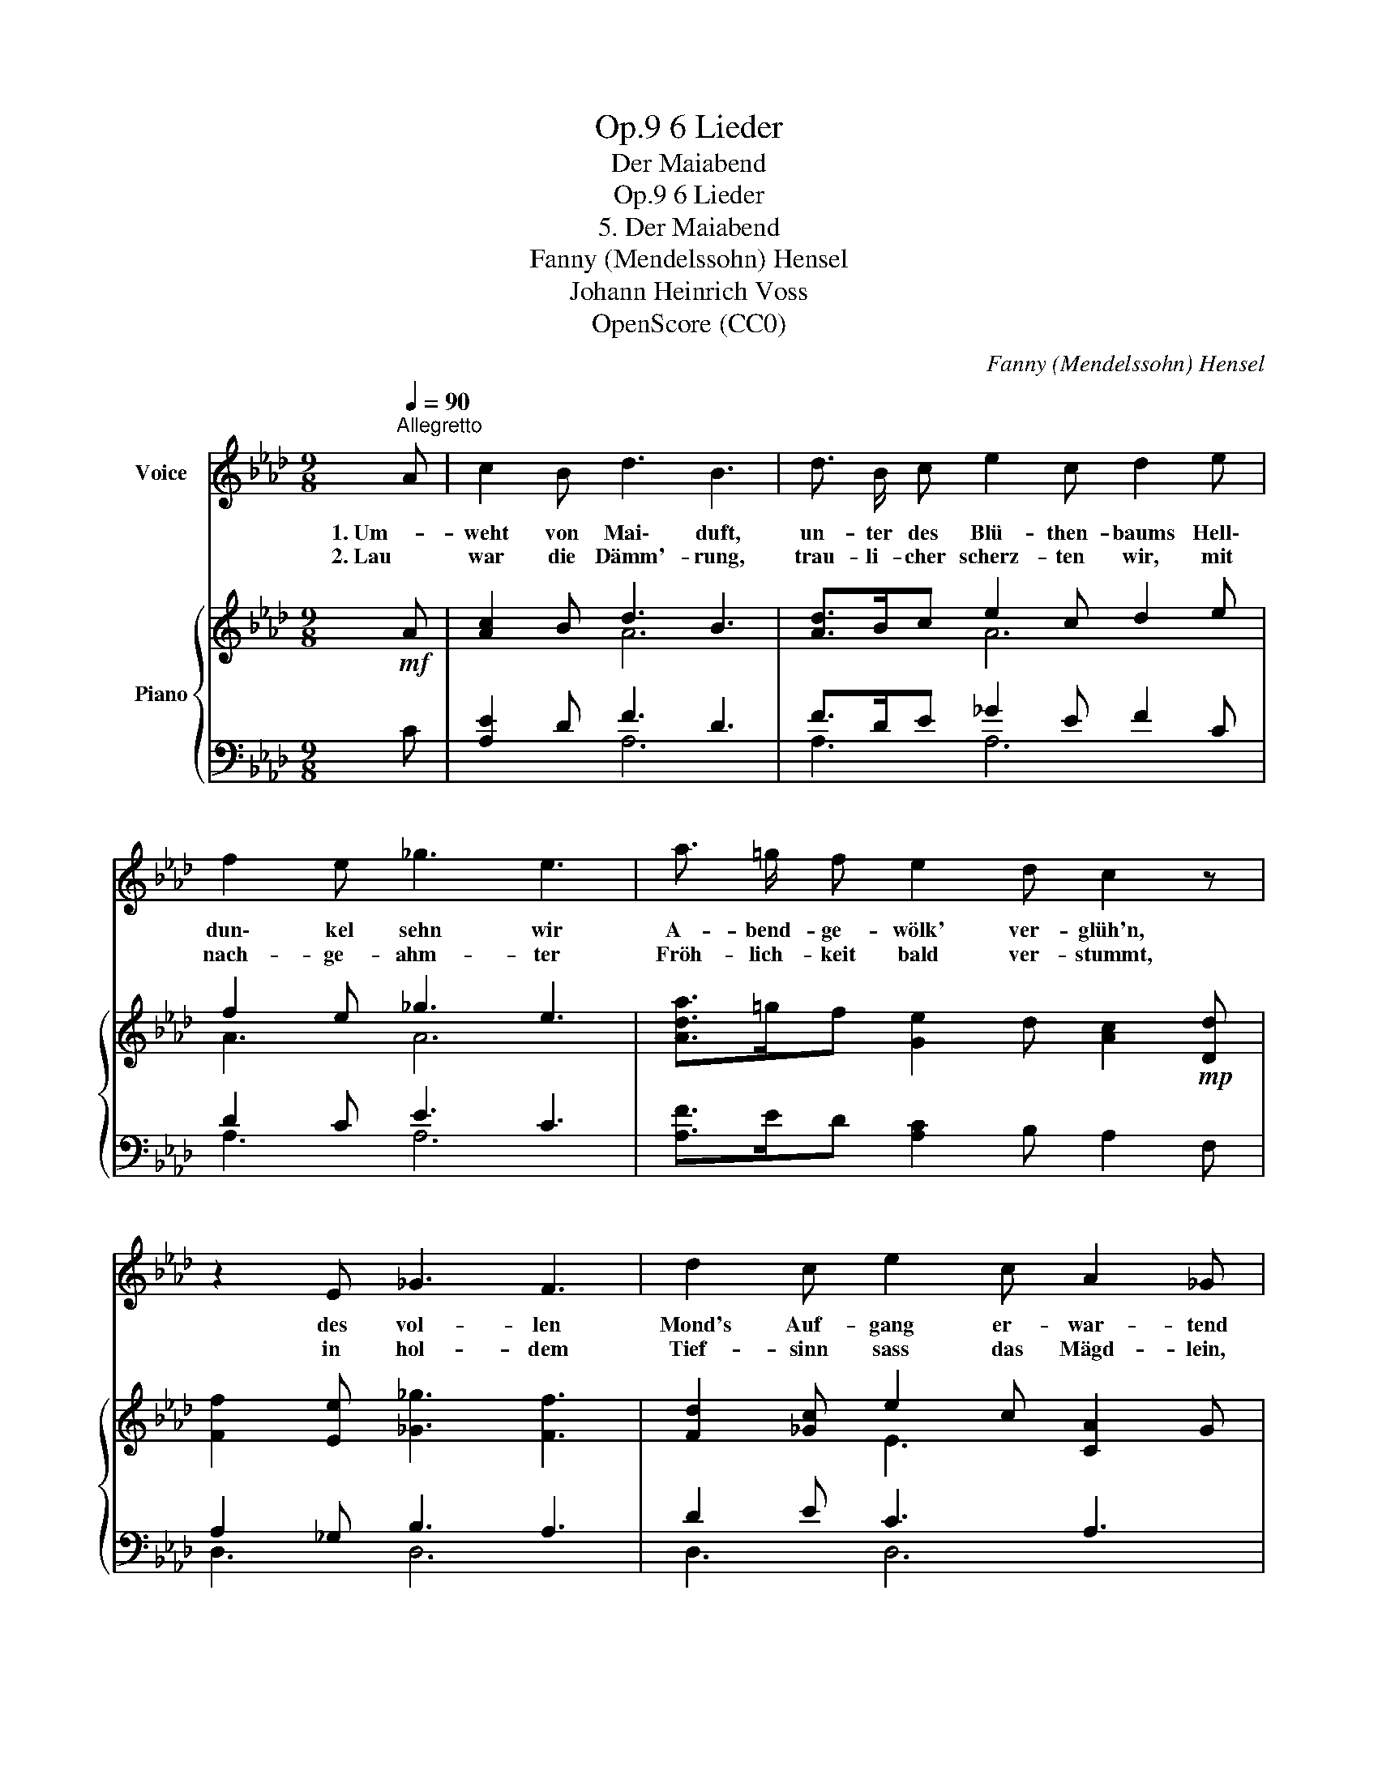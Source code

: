 X:1
T:6 Lieder, Op.9
T:Der Maiabend
T:6 Lieder, Op.9
T:5. Der Maiabend
T:Fanny (Mendelssohn) Hensel
T:Johann Heinrich Voss
T:OpenScore (CC0)
C:Fanny (Mendelssohn) Hensel
Z:Johann Heinrich Voss
Z:OpenScore (CC0)
%%score 1 { ( 2 4 ) | ( 3 5 ) }
L:1/8
Q:1/4=90
M:9/8
K:Ab
V:1 treble nm="Voice"
V:2 treble nm="Piano"
V:4 treble 
V:3 bass 
V:5 bass 
V:1
"^Allegretto" A | c2 B d3 B3 | d3/2 B/ c e2 c d2 e | f2 e _g3 e3 | a3/2 =g/ f e2 d c2 z | %5
w: 1. Um-|weht von Mai\- duft,|un- ter des Blü- then- baums Hell\-|dun\- kel sehn wir|A- bend- ge- wölk' ver- glüh'n,|
w: 2. Lau|war die Dämm'- rung,|trau- li- cher scherz- ten wir, mit|nach- ge- ahm- ter|Fröh- lich- keit bald ver- stummt,|
 z2 E _G3 F3 | d2 c e2 c A2 _G | F3/2 =G/ A B3/2 c/ d e2 e | (a6- a=gf | e=d_dcBdfeG) | %10
w: des vol- len|Mond's Auf- gang er- war- tend|und~ Phi- lo- me- len- ge- säng' im|Thal- * * *||
w: in hol- dem|Tief- sinn sass das Mägd- lein,|flü- ster- te wol- len wir gehn, und|ging _ _ _|_ _ _ _ _ _ _ _ _|
[Q:1/4=85] A3 z2 z z2[Q:1/4=80] z | z6 z2 z |] %12
w: busch.||
w: nicht.||
V:2
!mf! A | [Ac]2 B d3 B3 | [Ad]>Bc e2 c d2 e | f2 e _g3 e3 | [Ada]>=gf [Ge]2 d [Ac]2!mp! [Dd] | %5
 [Ff]2 [Ee] [_G_g]3 [Ff]3 | [Fd]2 [_Gc] e2 c [CA]2 G | %7
!<(! [DF]>[DF=G][DFA] [B,EB]>[EBc][EBd] [EBe]>[Ff][Gg]!<)! |!>(! [_Gea]6 [Fd]3 | %9
 [Gdg]6- [Gdg]3!>)! |!p! [CA]2!>(! [DA] c2 B [CA]2 [DA] | c2 B!>)!!pp! [CA]3 z2 z |] %12
V:3
 C | [A,E]2 D F3 D3 | F>DE _G2 E F2 C | D2 C E3 C3 | [A,F]>ED [A,C]2 B, A,2 F, | A,2 _G, B,3 A,3 | %6
 D2 E C3 A,3 | [D,A,]>[D,A,][D,A,] [D,G,B,]>[D,G,B,][D,G,B,] [D,G,B,]>[D,G,B,][D,G,B,] | %8
 [C,A,E]6 [D,A,D]3 | [E,B,D]6- [E,B,D]3 | [A,,E,]2 [F,,E,] E,3 [A,,E,]2 [F,,E,] | %11
 E,3 [A,,E,]3 z2 z |] %12
V:4
 x | x3 A6 | x3 A6 | A3 A6 | x9 | x9 | x3 E3 x3 | x9 | x9 | x9 | x3 D3 x3 | D3 x6 |] %12
V:5
 x | x3 A,6 | A,3 A,6 | A,3 A,6 | x9 | D,3 D,6 | D,3 D,6 | x9 | x9 | x9 | x3 E,,2 G,, x3 | %11
 E,,2 G,, x6 |] %12

